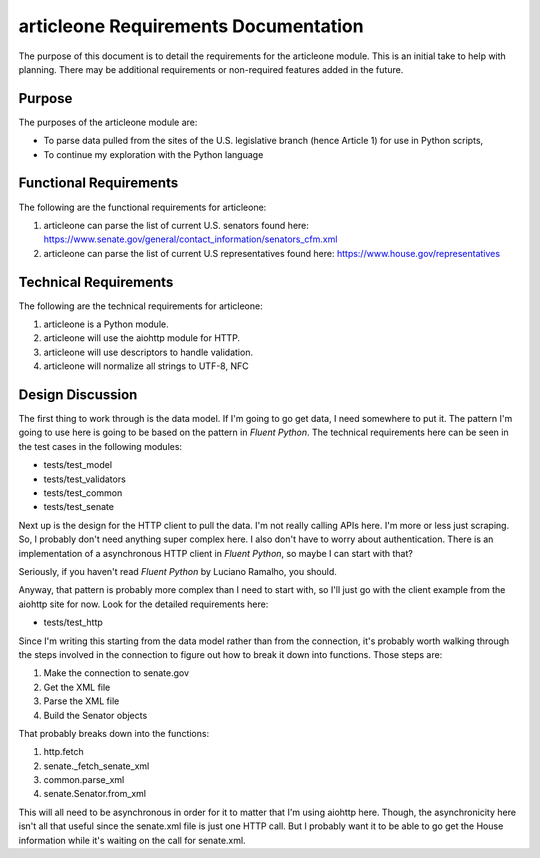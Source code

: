 =====================================
articleone Requirements Documentation
=====================================

The purpose of this document is to detail the requirements for 
the articleone module. This is an initial take to help with 
planning. There may be additional requirements or non-required 
features added in the future.


Purpose
-------
The purposes of the articleone module are:

* To parse data pulled from the sites of the U.S. legislative 
  branch (hence Article 1) for use in Python scripts,
* To continue my exploration with the Python language


Functional Requirements
-----------------------
The following are the functional requirements for articleone: 

1. articleone can parse the list of current U.S. senators found here:
   https://www.senate.gov/general/contact_information/senators_cfm.xml
2. articleone can parse the list of current U.S representatives 
   found here: 
   https://www.house.gov/representatives


Technical Requirements
----------------------
The following are the technical requirements for articleone:

1. articleone is a Python module.
2. articleone will use the aiohttp module for HTTP.
3. articleone will use descriptors to handle validation.
4. articleone will normalize all strings to UTF-8, NFC


Design Discussion
-----------------
The first thing to work through is the data model. If I'm going to 
go get data, I need somewhere to put it. The pattern I'm going to 
use here is going to be based on the pattern in *Fluent Python*. 
The technical requirements here can be seen in the test cases in 
the following modules:

* tests/test_model
* tests/test_validators
* tests/test_common
* tests/test_senate

Next up is the design for the HTTP client to pull the data. I'm 
not really calling APIs here. I'm more or less just scraping. So, 
I probably don't need anything super complex here. I also don't 
have to worry about authentication. There is an implementation of 
a asynchronous HTTP client in *Fluent Python*, so maybe I can start 
with that?

Seriously, if you haven't read *Fluent Python* by Luciano Ramalho, 
you should.

Anyway, that pattern is probably more complex than I need to start 
with, so I'll just go with the client example from the aiohttp site 
for now. Look for the detailed requirements here:

* tests/test_http

Since I'm writing this starting from the data model rather than 
from the connection, it's probably worth walking through the steps 
involved in the connection to figure out how to break it down into 
functions. Those steps are:

1. Make the connection to senate.gov
2. Get the XML file
3. Parse the XML file
4. Build the Senator objects

That probably breaks down into the functions:

1. http.fetch
2. senate._fetch_senate_xml
3. common.parse_xml
4. senate.Senator.from_xml

This will all need to be asynchronous in order for it to matter 
that I'm using aiohttp here. Though, the asynchronicity here isn't 
all that useful since the senate.xml file is just one HTTP call. 
But I probably want it to be able to go get the House information 
while it's waiting on the call for senate.xml.